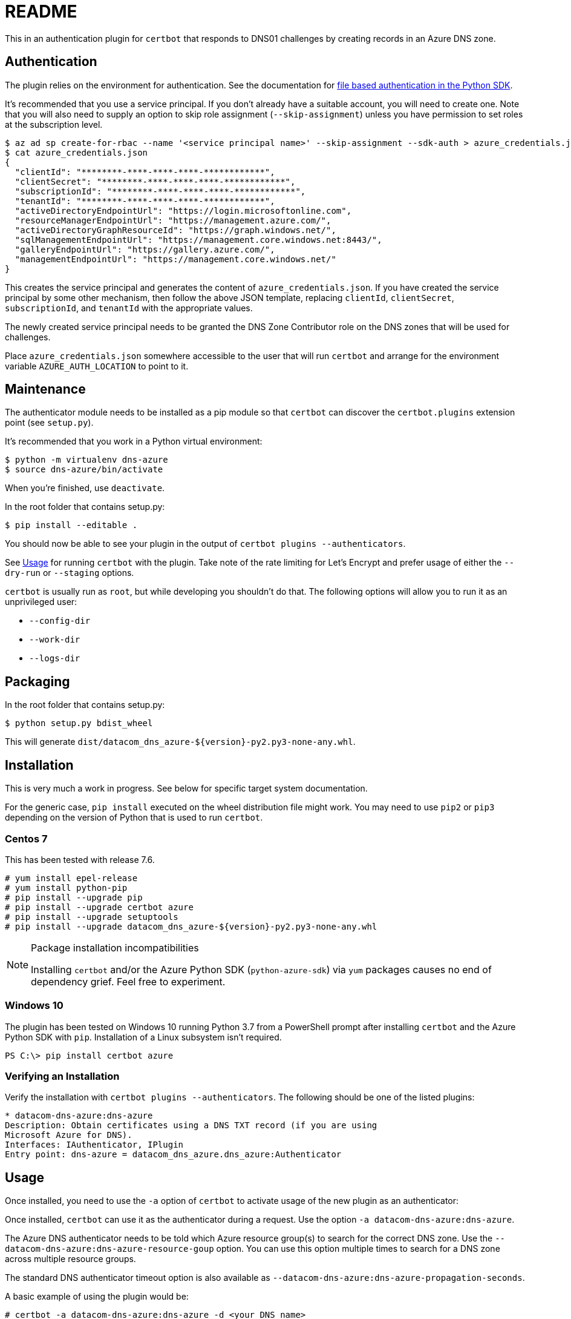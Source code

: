 ﻿= README

This in an authentication plugin for `certbot` that responds to DNS01 challenges
by creating records in an Azure DNS zone.

== Authentication

The plugin relies on the environment for authentication. See the
documentation for
https://docs.microsoft.com/en-us/python/azure/python-sdk-azure-authenticate?view=azure-python#mgmt-auth-file[file based authentication in the Python SDK].

It's recommended that you use a service principal. If you don't already have a
suitable account, you will need to create one. Note that you will also need to
supply an option to skip role assignment (`--skip-assignment`) unless you have
permission to set roles at the subscription level.

[source,shell]
----
$ az ad sp create-for-rbac --name '<service principal name>' --skip-assignment --sdk-auth > azure_credentials.json
$ cat azure_credentials.json 
{
  "clientId": "********-****-****-****-************", 
  "clientSecret": "********-****-****-****-************", 
  "subscriptionId": "********-****-****-****-************", 
  "tenantId": "********-****-****-****-************", 
  "activeDirectoryEndpointUrl": "https://login.microsoftonline.com", 
  "resourceManagerEndpointUrl": "https://management.azure.com/", 
  "activeDirectoryGraphResourceId": "https://graph.windows.net/", 
  "sqlManagementEndpointUrl": "https://management.core.windows.net:8443/", 
  "galleryEndpointUrl": "https://gallery.azure.com/", 
  "managementEndpointUrl": "https://management.core.windows.net/"
}
----

This creates the service principal and generates the content of `azure_credentials.json`.
If you have created the service principal by some other mechanism, then follow
the above JSON template, replacing `clientId`, `clientSecret`, `subscriptionId`,
and `tenantId` with the appropriate values.

The newly created service principal needs to be granted the DNS Zone Contributor
role on the DNS zones that will be used for challenges.

Place `azure_credentials.json` somewhere accessible to the user that will run
`certbot` and arrange for the environment variable `AZURE_AUTH_LOCATION` to point
to it.

== Maintenance

The authenticator module needs to be installed as a pip module so that `certbot`
can discover the `certbot.plugins` extension point (see `setup.py`).

It's recommended that you work in a Python virtual environment:

[source,shell]
----
$ python -m virtualenv dns-azure
$ source dns-azure/bin/activate
----

When you're finished, use `deactivate`.


In the root folder that contains setup.py:

[source,shell]
----
$ pip install --editable .
----

You should now be able to see your plugin in the output of `certbot plugins --authenticators`.

See <<Usage>> for running `certbot` with the plugin. Take note of the rate
limiting for Let's Encrypt and prefer usage of either the `--dry-run` or 
`--staging` options.

`certbot` is usually run as `root`, but while developing you shouldn't do that.
The following options will allow you to run it as an unprivileged user:

 * `--config-dir`
 * `--work-dir`
 * `--logs-dir`


== Packaging

In the root folder that contains setup.py:

[source,shell]
----
$ python setup.py bdist_wheel
----

This will generate `dist/datacom_dns_azure-${version}-py2.py3-none-any.whl`.

== Installation

This is very much a work in progress. See below for specific target system
documentation.

For the generic case, `pip install` executed on the wheel distribution file
might work. You may need to use `pip2` or `pip3` depending on the version of
Python that is used to run `certbot`.

=== Centos 7

This has been tested with release 7.6.

[source,shell]
----
# yum install epel-release
# yum install python-pip
# pip install --upgrade pip
# pip install --upgrade certbot azure
# pip install --upgrade setuptools
# pip install --upgrade datacom_dns_azure-${version}-py2.py3-none-any.whl
----

[NOTE]
.Package installation incompatibilities
====
Installing `certbot` and/or the Azure Python SDK (`python-azure-sdk`)
via `yum` packages causes no end of dependency grief. Feel free to experiment.
====

=== Windows 10

The plugin has been tested on Windows 10 running Python 3.7 from a PowerShell
prompt after installing `certbot` and the Azure Python SDK with `pip`.
Installation of a Linux subsystem isn't required.

[source,powershell]
----
PS C:\> pip install certbot azure
----

=== Verifying an Installation

Verify the installation with `certbot plugins --authenticators`. The following
should be one of the listed plugins:

----
* datacom-dns-azure:dns-azure
Description: Obtain certificates using a DNS TXT record (if you are using
Microsoft Azure for DNS).
Interfaces: IAuthenticator, IPlugin
Entry point: dns-azure = datacom_dns_azure.dns_azure:Authenticator
----

== Usage

Once installed, you need to use the `-a` option of `certbot` to activate usage
of the new plugin as an authenticator:

Once installed, `certbot` can use it as the authenticator during a request. Use
the option `-a datacom-dns-azure:dns-azure`.

The Azure DNS authenticator needs to be told which Azure resource group(s) to
search for the correct DNS zone. Use the
`--datacom-dns-azure:dns-azure-resource-goup` option. You can use this option
multiple times to search for a DNS zone across multiple resource groups.

The standard DNS authenticator timeout option is also available as
`--datacom-dns-azure:dns-azure-propagation-seconds`.

A basic example of using the plugin would be:

[source,shell]
----
# certbot -a datacom-dns-azure:dns-azure -d <your DNS name>
--datacom-dns-azure:dns-azure-resource-goup <your resource group> certonly
----

Apart from the additional options to activate the new authenticator plugin,
all existing `certbot` usage remains the same.

[NOTE]
.Rate Limiting
====
You might want to use the `--dry-run`  or `--staging` options, due to
https://letsencrypt.org/docs/rate-limits/[rate limiting]. For more information,
see documentation about the Let's Encrypt
https://letsencrypt.org/docs/staging-environment/[staging environment].
====

== To Do

 * Define a Gitlab pipeline for packaging and distribution.
 * Create a PyPi repository on the Nexus server and upload the module there.
 * The major sticking point to just using standard distribution packages
   (`yum install certbot python-pip python-azure-sdk python2-keyring python2-certifi`)
   is that the older version of the Azure Python SDK packages do not have the
   function `get_client_from_auth_file` which is required to read
   credentials from the environment. Maybe configuration options and an
   alternative authentication API might be a better alternative.
    